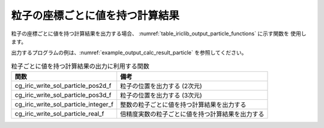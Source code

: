 .. _iriclib_output_result_particle:

粒子の座標ごとに値を持つ計算結果
===================================

粒子の座標ごとに値を持つ計算結果を出力する場合、
:numref:`table_iriclib_output_particle_functions` に示す関数を
使用します。

出力するプログラムの例は、:numref:`example_output_calc_result_particle`
を参照してください。

.. _table_iriclib_output_particle_functions:

.. list-table:: 粒子ごとに値を持つ計算結果の出力に利用する関数
   :header-rows: 1

   * - 関数
     - 備考
   * - cg_iric_write_sol_particle_pos2d_f
     - 粒子の位置を出力する (2次元)
   * - cg_iric_write_sol_particle_pos3d_f
     - 粒子の位置を出力する (3次元)
   * - cg_iric_write_sol_particle_integer_f
     - 整数の粒子ごとに値を持つ計算結果を出力する
   * - cg_iric_write_sol_particle_real_f
     - 倍精度実数の粒子ごとに値を持つ計算結果を出力する

.. code-block:: fortran
   :caption: サンプルプログラム (粒子の座標ごとに値を持つ計算結果)
   :name: example_output_calc_result_particle
   :linenos:

   program SampleProgram
     implicit none
     include 'cgnslib_f.h'

     integer:: fin, ier, isize, jsize
     integer:: canceled
     integer:: locked
     double precision:: time
     double precision, dimension(:,:), allocatable::grid_x, grid_y
     integer:: numparticles = 10
     double precision, dimension(:), allocatable:: particle_x, particle_y, 
     double precision, dimension(:), allocatable:: velocity_x, velocity_y, temperature
     character(len=20):: condFile

     condFile = 'test.cgn'

     ! CGNS ファイルのオープン
     call cg_open_f(condFile, CG_MODE_MODIFY, fin, ier)
     if (ier /=0) STOP "*** Open error of CGNS file ***"

     ! 内部変数の初期化
     call cg_iric_init_f(fin, ier)
     if (ier /=0) STOP "*** Initialize error of CGNS file ***"

     ! 格子のサイズを調べる
     call cg_iric_gotogridcoord2d_f(isize, jsize, ier)
     ! 格子を読み込むためのメモリを確保
     allocate(grid_x(isize, jsize), grid_y(isize, jsize))
     ! 計算結果を保持するメモリを確保
     allocate(particle_x(numparticles), particle_y(numparticles))
     allocate(velocity_x(numparticles), velocity_y(numparticles), temperature(numparticles))
     ! 格子を読み込む
     call cg_iric_getgridcoord2d_f (grid_x, grid_y, ier)

     ! 初期状態の情報を出力
     time = 0
     call cg_iric_write_sol_time_f(time, ier)
     call cg_iric_write_sol_particle_pos2d_f(numparticles, particle_x, particle_y, ier)
     call cg_iric_write_sol_particle_real_f('VelocityX', velocity_x, ier)
     call cg_iric_write_sol_particle_real_f('VelocityY', velocity_y, ier)
     call cg_iric_write_sol_particle_real_f('Temperature', temperature, ier)
     do
       time = time + 10.0

       ! (ここで計算を実行)

       call iric_check_cancel_f(canceled)
       if (canceled == 1) exit

       ! 計算結果を出力
       call iric_write_sol_start_f(condFile, ier)
       call cg_iric_write_sol_time_f(time, ier)
       call cg_iric_write_sol_particle_pos2d_f(numparticles, particle_x, particle_y, ier)
       call cg_iric_write_sol_particle_real_f('VelocityX', velocity_x, ier)
       call cg_iric_write_sol_particle_real_f('VelocityY', velocity_y, ier)
       call cg_iric_write_sol_particle_real_f('Temperature', temperature, ier)
       call cg_iric_flush_f(condFile, fin, ier)
       call iric_write_sol_end_f(condFile, ier)

       if (time > 1000) exit
     end do

     ! CGNS ファイルのクローズ
     call cg_close_f(fin, ier)
     stop
   end program SampleProgram
